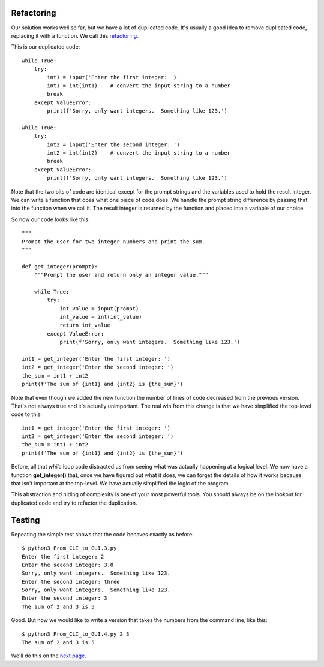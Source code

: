Refactoring
-----------

Our solution works well so far, but we have a lot of duplicated code.  It's
usually a good idea to remove duplicated code, replacing it with a function.
We call this `refactoring <https://en.wikipedia.org/wiki/Code_refactoring>`_.

This is our duplicated code::

    while True:
        try:
            int1 = input('Enter the first integer: ')
            int1 = int(int1)    # convert the input string to a number
            break
        except ValueError:
            print(f'Sorry, only want integers.  Something like 123.')

    while True:
        try:
            int2 = input('Enter the second integer: ')
            int2 = int(int2)    # convert the input string to a number
            break
        except ValueError:
            print(f'Sorry, only want integers.  Something like 123.')

Note that the two bits of code are identical except for the prompt strings and
the variables used to hold the result integer.  We can write a function that
does what one piece of code does.  We handle the prompt string difference by
passing that into the function when we call it.  The result integer is
returned by the function and placed into a variable of our choice.

So now our code looks like this::

    """
    Prompt the user for two integer numbers and print the sum.
    """

    def get_integer(prompt):
        """Prompt the user and return only an integer value."""

        while True:
            try:
                int_value = input(prompt)
                int_value = int(int_value)
                return int_value
            except ValueError:
                print(f'Sorry, only want integers.  Something like 123.')

    int1 = get_integer('Enter the first integer: ')
    int2 = get_integer('Enter the second integer: ')
    the_sum = int1 + int2
    print(f'The sum of {int1} and {int2} is {the_sum}')

Note that even though we added the new function the number of lines of code
decreased from the previous version.  That's not always true and it's
actually unimportant.  The real win from this change is that we have simplified
the top-level code to this::

    int1 = get_integer('Enter the first integer: ')
    int2 = get_integer('Enter the second integer: ')
    the_sum = int1 + int2
    print(f'The sum of {int1} and {int2} is {the_sum}')

Before, all that *while* loop code distracted us from seeing what was actually
happening at a logical level.  We now have a function **get_integer()** that,
once we have figured out what it does, we can forget the details of
how it works because that isn't important at the top-level.  We have actually
simplified the logic of the program.

This abstraction and hiding of complexity is one of your most powerful tools.
You should always be on the lookout for duplicated code and try to refactor the
duplication.

Testing
-------

Repeating the simple test shows that the code behaves exactly as before::

    $ python3 From_CLI_to_GUI.3.py
    Enter the first integer: 2
    Enter the second integer: 3.0
    Sorry, only want integers.  Something like 123.
    Enter the second integer: three
    Sorry, only want integers.  Something like 123.
    Enter the second integer: 3
    The sum of 2 and 3 is 5

Good.  But now we would like to write a version that takes the numbers from the
command line, like this::

    $ python3 From_CLI_to_GUI.4.py 2 3
    The sum of 2 and 3 is 5

We'll do this on the
`next page <https://github.com/rzzzwilson/PythonEtudes/wiki/From_CLI_to_GUI.4>`_.
        
